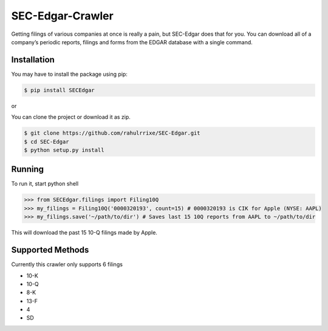 SEC-Edgar-Crawler
=================

|Build Status|

Getting filings of various companies at once is really a pain, but
SEC-Edgar does that for you. You can download all of a company’s
periodic reports, filings and forms from the EDGAR database with a
single command.

Installation
------------

You may have to install the package using pip:

.. code:: bash

   $ pip install SECEdgar

or

You can clone the project or download it as zip.

.. code:: bash

   $ git clone https://github.com/rahulrrixe/SEC-Edgar.git  
   $ cd SEC-Edgar  
   $ python setup.py install

Running
-------

To run it, start python shell

.. code:: console

    >>> from SECEdgar.filings import Filing10Q
    >>> my_filings = Filing10Q('0000320193', count=15) # 0000320193 is CIK for Apple (NYSE: AAPL)
    >>> my_filings.save('~/path/to/dir') # Saves last 15 10Q reports from AAPL to ~/path/to/dir

This will download the past 15 10-Q filings made by Apple.

Supported Methods
-----------------

Currently this crawler only supports 6 filings

-  10-K
-  10-Q
-  8-K
-  13-F
-  4
-  SD

.. |Build Status| image:: https://travis-ci.com/coyo8/sec-edgar.svg?branch=master
   :target: https://travis-ci.com/coyo8/sec-edgar